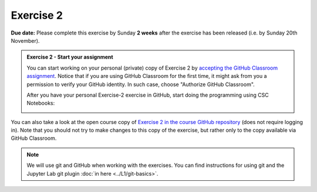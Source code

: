 Exercise 2
==========

**Due date:** Please complete this exercise by Sunday **2 weeks** after the exercise has been released (i.e. by Sunday 20th November).

.. admonition:: Exercise 2 - Start your assignment

    You can start working on your personal (private) copy of Exercise 2 by `accepting the GitHub Classroom assignment <https://classroom.github.com/a/HJKEBEwq>`__. Notice that if you are using
    GitHub Classroom for the first time, it might ask from you a permission to verify your GitHub identity. In such case, choose "Authorize GitHub Classroom".

    After you have your personal Exercise-2 exercise in GitHub, start doing the programming using CSC Notebooks:

    .. image:: https://img.shields.io/badge/launch-CSC%20notebook-blue.svg
        :target: https://notebooks.csc.fi/#/blueprint/71ff547e8de945969fd096a04ab03bcf

You can also take a look at the open course copy of `Exercise 2 in the course GitHub repository <https://github.com/Spatial-Analytics-2021/Exercise-2>`__ (does not require logging in).
Note that you should not try to make changes to this copy of the exercise, but rather only to the copy available via GitHub Classroom.

.. note::

    We will use git and GitHub when working with the exercises.
    You can find instructions for using git and the Jupyter Lab git plugin :doc:`in here <../L1/git-basics>`.

